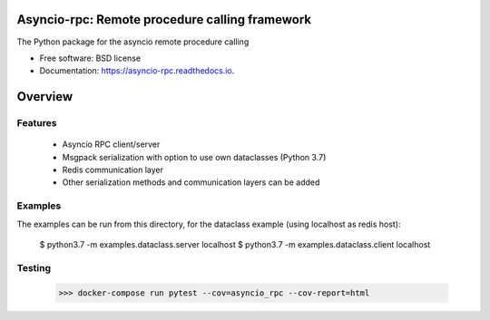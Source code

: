 Asyncio-rpc: Remote procedure calling framework
===============================================

The Python package for the asyncio remote procedure calling


.. image:: https://api.travis-ci.com/nens/asyncio-rpc.svg?branch=master
        :target: https://travis-ci.com/nens/asyncio-rpc/


.. image:: https://readthedocs.org/projects/asyncio-rpc/badge/?version=latest
        :target: https://asyncio-rpc.readthedocs.io/en/latest/?badge=latest
        :alt: Documentation Status



* Free software: BSD license
* Documentation: https://asyncio-rpc.readthedocs.io.


Overview
========


Features
--------
 - Asyncio RPC client/server
 - Msgpack serialization with option to use own dataclasses (Python 3.7)
 - Redis communication layer
 - Other serialization methods and communication layers can be added


Examples
--------

The examples can be run from this directory, for the dataclass example 
(using localhost as redis host):

    $ python3.7 -m examples.dataclass.server localhost
    $ python3.7 -m examples.dataclass.client localhost


Testing
-------
    >>> docker-compose run pytest --cov=asyncio_rpc --cov-report=html
